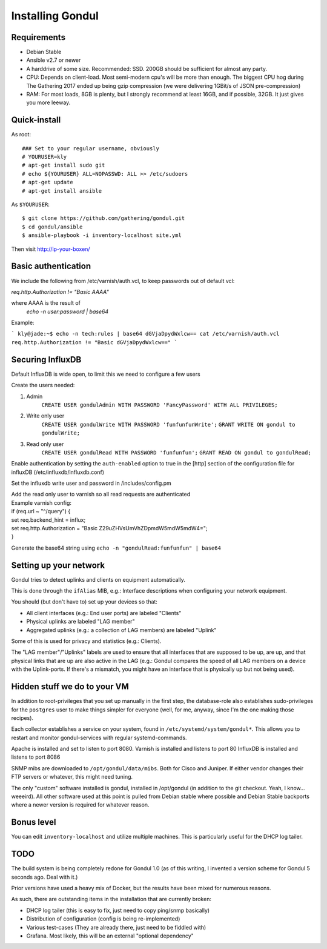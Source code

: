 Installing Gondul
=================

Requirements
------------

- Debian Stable
- Ansible v2.7 or newer
- A harddrive of some size. Recommended: SSD. 200GB should be sufficient
  for almost any party.
- CPU: Depends on client-load. Most semi-modern cpu's will be more than
  enough. The biggest CPU hog during The Gathering 2017 ended up being
  gzip compression (we were delivering 1GBit/s of JSON pre-compression)
- RAM: For most loads, 8GB is plenty, but I strongly recommend at least
  16GB, and if possible, 32GB. It just gives you more leeway.


Quick-install
-------------


As root:

::

        ### Set to your regular username, obviously
        # YOURUSER=kly
        # apt-get install sudo git
        # echo ${YOURUSER} ALL=NOPASSWD: ALL >> /etc/sudoers
        # apt-get update
        # apt-get install ansible

As ``$YOURUSER``::

        $ git clone https://github.com/gathering/gondul.git
        $ cd gondul/ansible
        $ ansible-playbook -i inventory-localhost site.yml

Then visit http://ip-your-boxen/

Basic authentication
--------------------
We include the following from /etc/varnish/auth.vcl, to keep passwords out of default vcl:

`req.http.Authorization != "Basic AAAA"`

where AAAA is the result of
        `echo -n user:password | base64`

Example:

```
kly@jade:~$ echo -n tech:rules | base64
dGVjaDpydWxlcw==
cat /etc/varnish/auth.vcl 
req.http.Authorization != "Basic dGVjaDpydWxlcw=="
```


Securing InfluxDB
-----------------

Default InfluxDB is wide open, to limit this we need to configure a few users

Create the users needed:

1. Admin
        ``CREATE USER gondulAdmin WITH PASSWORD 'FancyPassword' WITH ALL PRIVILEGES;`` 
2. Write only user
        ``CREATE USER gondulWrite WITH PASSWORD 'funfunfunWrite';``
        ``GRANT WRITE ON gondul to gondulWrite;``
3. Read only user
        ``CREATE USER gondulRead WITH PASSWORD 'funfunfun';``
        ``GRANT READ ON gondul to gondulRead;``

Enable authentication by setting the ``auth-enabled`` option to true in the [http] section of the configuration file for influxDB (/etc/influxdb/influxdb.conf)

Set the influxdb write user and password in /includes/config.pm

| Add the read only user to varnish so all read requests are authenticated
| Example varnish config:

| if (req.url ~ "^/query") {
| set req.backend_hint = influx;
| set req.http.Authorization = "Basic Z29uZHVsUmVhZDpmdW5mdW5mdW4="; 
| }

Generate the base64 string using ``echo -n "gondulRead:funfunfun" | base64``

Setting up your network
--------------------------

Gondul tries to detect uplinks and clients on equipment automatically.

This is done through the ``ifAlias`` MIB, e.g.: Interface descriptions when
configuring your network equipment.

You should (but don't have to) set up your devices so that:

- All client interfaces (e.g.: End user ports) are labeled "Clients"
- Physical uplinks are labeled "LAG member"
- Aggregated uplinks (e.g.: a collection of LAG members) are labeled
  "Uplink"

Some of this is used for privacy and statistics (e.g.: Clients).

The "LAG member"/"Uplinks" labels are used to ensure that all interfaces
that are supposed to be up, are up, and that physical links that are up are
also active in the LAG (e.g.: Gondul compares the speed of all LAG members
on a device with the Uplink-ports. If there's a mismatch, you might have an
interface that is physically up but not being used).

Hidden stuff we do to your VM
-----------------------------

In addition to root-privileges that you set up manually in the first step,
the database-role also establishes sudo-privileges for the ``postgres``
user to make things simpler for everyone (well, for me, anyway, since I'm
the one making those recipes).

Each collector establishes a service on your system, found in
``/etc/systemd/system/gondul*``. This allows you to restart and monitor
gondul-services with regular systemd-commands.

Apache is installed and set to listen to port 8080.
Varnish is installed and listens to port 80
InfluxDB is installed and listens to port 8086 

SNMP mibs are downloaded to ``/opt/gondul/data/mibs``. Both for Cisco and
Juniper. If either vendor changes their FTP servers or whatever, this might
need tuning.

The only "custom" software installed is gondul, installed in /opt/gondul
(in addition to the git checkout. Yeah, I know... weeeird). All other
software used at this point is pulled from Debian stable where possible and
Debian Stable backports where a newer version is required for whatever
reason.

Bonus level
-----------

You can edit ``inventory-localhost`` and utilize multiple machines. This is
particularly useful for the DHCP log tailer.


TODO
----

The build system is being completely redone for Gondul 1.0 (as of this
writing, I invented a version scheme for Gondul 5 seconds ago. Deal with
it.)

Prior versions have used a heavy mix of Docker, but the results have been
mixed for numerous reasons.

As such, there are outstanding items in the installation that are currently
broken:

- DHCP log tailer (this is easy to fix, just need to copy ping/snmp
  basically)
- Distribution of configuration (config is being re-implemented)
- Various test-cases (They are already there, just need to be fiddled with)
- Grafana. Most likely, this will be an external "optional dependency"
